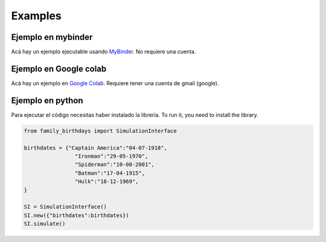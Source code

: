 Examples
=============

Ejemplo en mybinder
*********************
Acá hay un ejemplo ejecutable usando `MyBinder <https://mybinder.org/v2/gh/sebastiandres/family_birthdays/master?filepath=tests%2Fjupyter_test.ipynb>`_.
No requiere una cuenta.

Ejemplo en Google colab
************************
Acá hay un ejemplo en `Google Colab <https://colab.research.google.com/drive/1XnruLOcG39i4SrQSSy9rnHIQ3RsQJdJr?usp=sharing>`_. 
Requiere tener una cuenta de gmail (google).


Ejemplo en python
*********************
Para ejecutar el código necesitas haber instalado la librería.
To run it, you need to install the library. 

.. code-block:: python

    from family_birthdays import SimulationInterface

    birthdates = {"Captain America":"04-07-1918",
                    "Ironman":"29-05-1970",
                    "Spiderman":"10-08-2001",
                    "Batman":"17-04-1915",
                    "Hulk":"18-12-1969",
    }

    SI = SimulationInterface()
    SI.new({"birthdates":birthdates})
    SI.simulate()